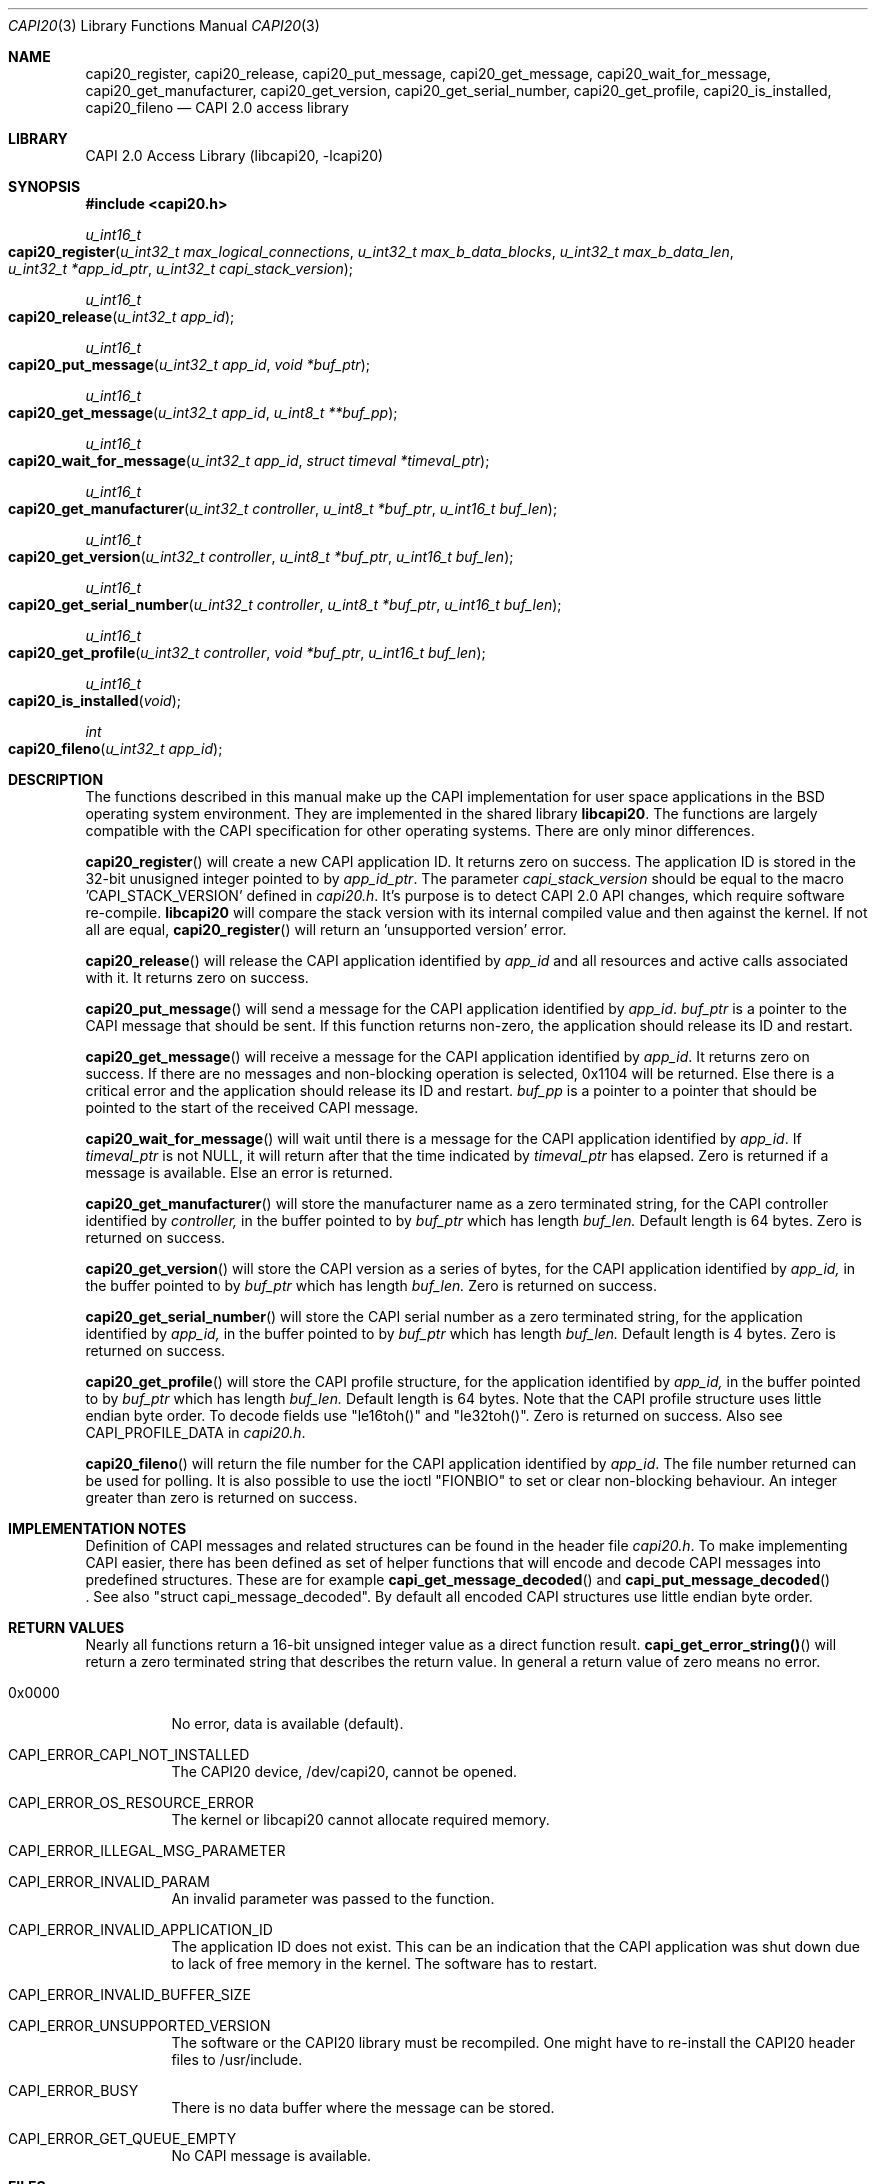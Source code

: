 .\" Copyright (c) 2003 Thomas Wintergerst
.\" Copyright (c) 2005 Hans Petter Selasky
.\"
.\" All rights reserved.
.\"
.\" Redistribution and use in source and binary forms, with or without
.\" modification, are permitted provided that the following conditions
.\" are met:
.\" 1. Redistributions of source code must retain the above copyright
.\"    notice, this list of conditions and the following disclaimer.
.\" 2. Redistributions in binary form must reproduce the above copyright
.\"    notice, this list of conditions and the following disclaimer in the
.\"    documentation and/or other materials provided with the distribution.
.\"
.\" THIS SOFTWARE IS PROVIDED BY THE AUTHOR AND CONTRIBUTORS ``AS IS'' AND
.\" ANY EXPRESS OR IMPLIED WARRANTIES, INCLUDING, BUT NOT LIMITED TO, THE
.\" IMPLIED WARRANTIES OF MERCHANTABILITY AND FITNESS FOR A PARTICULAR PURPOSE
.\" ARE DISCLAIMED.  IN NO EVENT SHALL THE AUTHOR OR CONTRIBUTORS BE LIABLE
.\" FOR ANY DIRECT, INDIRECT, INCIDENTAL, SPECIAL, EXEMPLARY, OR CONSEQUENTIAL
.\" DAMAGES (INCLUDING, BUT NOT LIMITED TO, PROCUREMENT OF SUBSTITUTE GOODS
.\" OR SERVICES; LOSS OF USE, DATA, OR PROFITS; OR BUSINESS INTERRUPTION)
.\" HOWEVER CAUSED AND ON ANY THEORY OF LIABILITY, WHETHER IN CONTRACT, STRICT
.\" LIABILITY, OR TORT (INCLUDING NEGLIGENCE OR OTHERWISE) ARISING IN ANY WAY
.\" OUT OF THE USE OF THIS SOFTWARE, EVEN IF ADVISED OF THE POSSIBILITY OF
.\" SUCH DAMAGE.
.\"
.\" $FreeBSD: $
.\" $Id: capi20.3,v 1.4.4.1 2005/05/27 16:29:15 thomas Exp $
.\" Creation date       04.01.2003
.\"
.Dd August 5, 2005
.Dt CAPI20 3
.Os
.Sh NAME
.
.
.Nm capi20_register ,
.Nm capi20_release ,
.Nm capi20_put_message ,
.Nm capi20_get_message ,
.Nm capi20_wait_for_message ,
.Nm capi20_get_manufacturer ,
.Nm capi20_get_version ,
.Nm capi20_get_serial_number ,
.Nm capi20_get_profile ,
.Nm capi20_is_installed ,
.Nm capi20_fileno
.Nd "CAPI 2.0 access library"
.
.
.Sh LIBRARY
.
.
CAPI 2.0 Access Library (libcapi20, -lcapi20)
.
.
.
.Sh SYNOPSIS
.
.
.In capi20.h
.
.
.Ft "u_int16_t"
.Fo "capi20_register"
.Fa "u_int32_t max_logical_connections"
.Fa "u_int32_t max_b_data_blocks"
.Fa "u_int32_t max_b_data_len"
.Fa "u_int32_t *app_id_ptr"
.Fa "u_int32_t capi_stack_version"
.Fc
.
.
.Ft "u_int16_t"
.Fo "capi20_release"
.Fa "u_int32_t app_id"
.Fc
.
.
.Ft "u_int16_t"
.Fo "capi20_put_message"
.Fa "u_int32_t app_id"
.Fa "void *buf_ptr"
.Fc
.
.
.Ft "u_int16_t "
.Fo "capi20_get_message"
.Fa "u_int32_t app_id"
.Fa "u_int8_t **buf_pp"
.Fc
.
.
.Ft "u_int16_t"
.Fo "capi20_wait_for_message"
.Fa "u_int32_t app_id"
.Fa "struct timeval *timeval_ptr"
.Fc
.
.
.Ft "u_int16_t"
.Fo "capi20_get_manufacturer"
.Fa "u_int32_t controller"
.Fa "u_int8_t *buf_ptr"
.Fa "u_int16_t buf_len"
.Fc
.
.
.Ft "u_int16_t"
.Fo "capi20_get_version"
.Fa "u_int32_t controller"
.Fa "u_int8_t *buf_ptr"
.Fa "u_int16_t buf_len"
.Fc
.
.
.Ft "u_int16_t"
.Fo "capi20_get_serial_number"
.Fa "u_int32_t controller"
.Fa "u_int8_t *buf_ptr"
.Fa "u_int16_t buf_len"
.Fc
.
.
.Ft "u_int16_t "
.Fo "capi20_get_profile"
.Fa "u_int32_t controller"
.Fa "void *buf_ptr"
.Fa "u_int16_t buf_len"
.Fc
.
.
.Ft "u_int16_t"
.Fo "capi20_is_installed"
.Fa "void"
.Fc
.
.
.Ft "int"
.Fo "capi20_fileno"
.Fa "u_int32_t app_id"
.Fc
.
.
.Sh DESCRIPTION
.
.
The functions described in this manual make up the CAPI implementation
for user space applications in the BSD operating system
environment. They are implemented in the shared library
.Nm libcapi20 .
The functions are largely compatible with the CAPI specification for
other operating systems. There are only minor differences.
.
.
.
.Pp
.
.Fn capi20_register
will create a new CAPI application ID. It returns zero on success. The
application ID is stored in the 32-bit unusigned integer pointed to by
.Fa app_id_ptr .
The parameter
.Fa capi_stack_version
should be equal to the macro 'CAPI_STACK_VERSION' defined in 
.Pa capi20.h .
It's purpose is to detect CAPI 2.0 API changes, which require software
re-compile.
.Nm libcapi20
will compare the stack version with its internal compiled value and
then against the kernel. If not all are equal,
.Fn capi20_register
will return an 'unsupported version' error.
.
.
.
.Pp
.
.Fn capi20_release
will release the CAPI application identified by
.Fa app_id
and all resources and active calls associated with it. It returns zero
on success.
.
.
.
.Pp
.
.Fn capi20_put_message
will send a message for the CAPI application identified by
.Fa app_id .
.Fa buf_ptr
is a pointer to the CAPI message that should be sent. If this function
returns non-zero, the application should release its ID and restart.
.
.
.
.Pp
.
.Fn capi20_get_message
will receive a message for the CAPI application identified by
.Fa app_id .
It returns zero on success. If there are no messages and non-blocking
operation is selected, 0x1104 will be returned. Else there is a critical
error and the application should release its ID and restart.
.Fa buf_pp
is a pointer to a pointer that should be pointed to the start of the
received CAPI message.
.
.
.
.Pp
.
.Fn capi20_wait_for_message 
will wait until there is a message for the CAPI application identified by
.Fa app_id .
If 
.Fa timeval_ptr
is not NULL, it will return after that the time indicated by
.Fa timeval_ptr
has elapsed. Zero is returned if a message is available.  Else an
error is returned.
.
.
.
.Pp
.
.Fn capi20_get_manufacturer
will store the manufacturer name as a zero terminated string, for the
CAPI controller identified by
.Fa controller,
in the buffer pointed to by
.Fa buf_ptr
which has length
.Fa buf_len.
Default length is 64 bytes. Zero is returned on success.
.
.
.
.Pp
.
.Fn capi20_get_version
will store the CAPI version as a series of bytes, for the CAPI
application identified by
.Fa app_id,
in the buffer pointed to by
.Fa buf_ptr
which has length
.Fa buf_len.
Zero is returned on success.
.
.
.
.Pp
.
.Fn capi20_get_serial_number
will store the CAPI serial number as a zero terminated string, for
the application identified by
.Fa app_id, 
in the buffer pointed to by
.Fa buf_ptr
which has length
.Fa buf_len.
Default length is 4 bytes. Zero is returned on success.
.
.
.
.Pp
.
.Fn capi20_get_profile
will store the CAPI profile structure, for the application identified
by
.Fa app_id, 
in the buffer pointed to by
.Fa buf_ptr
which has length
.Fa buf_len. 
Default length is 64 bytes. Note that the CAPI profile structure uses
little endian byte order. To decode fields use "le16toh()" and
"le32toh()". Zero is returned on success. Also see CAPI_PROFILE_DATA
in
.Pa capi20.h .
.
.
.
.Pp
.
.Fn capi20_fileno
will return the file number for the CAPI application identified by
.Fa app_id .
The file number returned can be used for polling. It is also possible
to use the ioctl "FIONBIO" to set or clear non-blocking behaviour. An
integer greater than zero is returned on success.
.
.
.
.
.
.Sh IMPLEMENTATION NOTES
.
.
Definition of CAPI messages and related structures can be found in the header file
.Pa capi20.h .
To make implementing CAPI easier, there has been defined as set of
helper functions that will encode and decode CAPI messages into
predefined structures. These are for example
.Fn capi_get_message_decoded
and
.Fn capi_put_message_decoded
 . See also "struct capi_message_decoded". By default all encoded CAPI
structures use little endian byte order.
.
.
.
.
.
.Sh RETURN VALUES
.
.
Nearly all functions return a 16-bit unsigned integer value as a
direct function result.
.Fn capi_get_error_string()
will return a zero terminated string that describes the return
value. In general a return value of zero means no error.
.Pp
.Bl -tag
.It 0x0000
No error, data is available (default).
.
.It CAPI_ERROR_CAPI_NOT_INSTALLED
The CAPI20 device, /dev/capi20, cannot be opened.
.
.It CAPI_ERROR_OS_RESOURCE_ERROR
The kernel or libcapi20 cannot allocate required memory.
.
.It CAPI_ERROR_ILLEGAL_MSG_PARAMETER
.
.It CAPI_ERROR_INVALID_PARAM
An invalid parameter was passed to the function.
.
.It CAPI_ERROR_INVALID_APPLICATION_ID
The application ID does not exist. This can be an indication that the CAPI
application was shut down due to lack of free memory in the
kernel. The software has to restart.
.
.It CAPI_ERROR_INVALID_BUFFER_SIZE
.
.It CAPI_ERROR_UNSUPPORTED_VERSION
The software or the CAPI20 library must be recompiled. One might have
to re-install the CAPI20 header files to /usr/include.
.
.It CAPI_ERROR_BUSY
There is no data buffer where the message can be stored.
.
.It CAPI_ERROR_GET_QUEUE_EMPTY
No CAPI message is available.
.
.
.El
.
.
.
.
.Sh FILES
.
.
/dev/capi20
.Sh SEE ALSO
.Xr i4b 4 ,
.Xr isdnd 8 ,
.Rs
.%Q "CAPI Association e.V."
.%B "Common ISDN API v2.0 4th Edition"
.%D "June 2001"
.%O see http://www.capi.org
.Re
.Sh STANDARDS
The functions described in this manual page largely comply with the
currently existing CAPI specification. Not all features of the CAPI
specification have been implemented.
.
.
.
.Sh AUTHORS
.
.
This
manual page was initially written by
.An Thomas Wintergerst Aq twinterg@gmx.de
and updated by
.An Hans Petter Selasky Aq hselasky@c2i.net
.
.